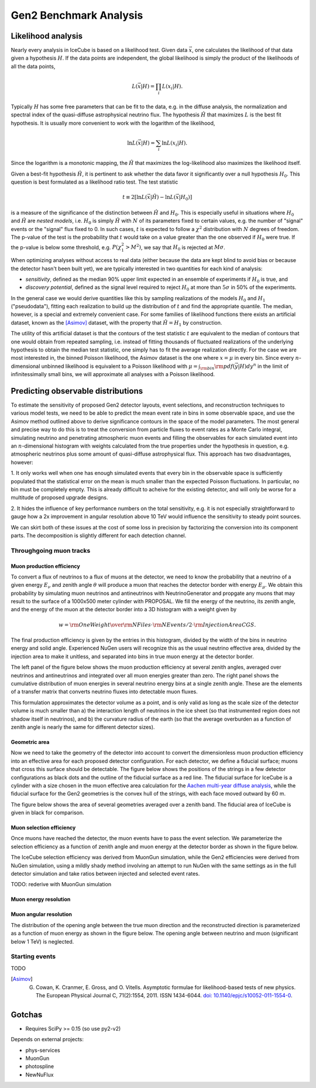 
Gen2 Benchmark Analysis
=======================

Likelihood analysis
*******************

Nearly every analysis in IceCube is based on a likelihood test. Given data
:math:`\vec{x}`, one calculates the likelihood of that data given a hypothesis
:math:`H`. If the data points are independent, the global likelihood is simply
the product of the likelihoods of all the data points,

.. math::
	
	L(\vec{x} | H) = \prod_i L(x_i | H) . 

Typically :math:`H` has some free parameters that can be fit to the data, e.g.
in the diffuse analysis, the normalization and spectral index of the
quasi-diffuse astrophysical neutrino flux. The hypothesis :math:`\hat{H}` that
maximizes :math:`L` is the best fit hypothesis. It is usually more convenient
to work with the logarithm of the likelihood,

.. math::
	
	\ln L(\vec{x} | H) = \sum_i \ln L(x_i | H) .

Since the logarithm is a monotonic mapping, the :math:`\hat{H}` that maximizes
the log-likelihood also maximizes the likelihood itself. 

Given a best-fit hypothesis :math:`\hat{H}`, it is pertinent to ask whether the
data favor it significantly over a null hypothesis :math:`H_0`. This question
is best formulated as a likelihood ratio test. The test statistic

.. math::
	
	t \equiv 2\left[ \ln L(\vec{x} | \hat{H}) - \ln L(\vec{x} | H_0 ) \right]

is a measure of the significance of the distinction between :math:`\hat{H}` and
:math:`H_0`. This is especially useful in situations where :math:`H_0` and
:math:`\hat{H}` are *nested models*, i.e. :math:`H_0` is simply :math:`\hat{H}`
with :math:`N` of its parameters fixed to certain values, e.g. the number of
"signal" events or the "signal" flux fixed to 0. In such cases, :math:`t` is
expected to follow a :math:`\chi^2` distribution with :math:`N` degrees of
freedom. The p-value of the test is the probability that :math:`t` would take
on a value greater than the one observed if :math:`H_0` were true. If the
p-value is below some threshold, e.g. :math:`P(\chi_1^2 > M^2)`, we say that
:math:`H_0` is rejected at :math:`M \sigma`.

When optimizing analyses without access to real data (either because the data
are kept blind to avoid bias or because the detector hasn't been built yet), we
are typically interested in two quantities for each kind of analysis:

- *sensitivity*, defined as the median 90% upper limit expected in an ensemble
  of experiments if :math:`H_0` is true, and
- *discovery potential*, defined as the signal level required to reject
  :math:`H_0` at more than :math:`5\sigma` in 50% of the experiments.

In the general case we would derive quantities like this by sampling
realizations of the models :math:`H_0` and :math:`H_1` ("pseudodata"), fitting
each realization to build up the distribution of :math:`t` and find the
appropriate quantile. The median, however, is a special and extremely
convenient case. For some families of likelihood functions there exists an
artificial dataset, known as the [Asimov]_ dataset, with the property that
:math:`\hat{H} = H_1` by construction.

The utility of this artificial dataset is that the contours of the test
statistic :math:`t` are equivalent to the median of contours that one would
obtain from repeated sampling, i.e. instead of fitting thousands of fluctuated
realizations of the underlying hypothesis to obtain the median test statistic,
one simply has to fit the average realization directly. For the case we are
most interested in, the binned Poisson likelihood, the Asimov dataset is the
one where :math:`x = \mu` in every bin. Since every :math:`n`-dimensional
unbinned likelihood is equivalent to a Poisson likelihood with :math:`\mu =
\int_{\rm bin} {\rm pdf}(\vec{y} | H) dy^n` in the limit of infinitessimally
small bins, we will approximate all analyses with a Poisson likelihood.

Predicting observable distributions
***********************************

To estimate the sensitivity of proposed Gen2 detector layouts, event
selections, and reconstruction techniques to various model tests, we need to be
able to predict the mean event rate in bins in some observable space, and use
the Asimov method outlined above to derive significance contours in the space
of the model parameters. The most general and precise way to do this is to
treat the conversion from particle fluxes to event rates as a Monte Carlo
integral, simulating neutrino and penetrating atmospheric muon events and
filling the observables for each simulated event into an :math:`n`-dimensional
histogram with weights calculated from the true properties under the hypothesis
in question, e.g. atmospheric neutrinos plus some amount of quasi-diffuse
astrophysical flux. This approach has two disadvantages, however:

1. It only works well when one has enough simulated events that every bin in
the observable space is sufficiently populated that the statistical error on
the mean is much smaller than the expected Poisson fluctuations. In particular,
no bin must be completely empty. This is already difficult to acheive for the
existing detector, and will only be worse for a multitude of proposed upgrade
designs.

2. It hides the influence of key performance numbers on the total sensitivity,
e.g. it is not especially straightforward to gauge how a 2x improvement in
angular resolution above 10 TeV would influence the sensitivity to steady point
sources.

We can skirt both of these issues at the cost of some loss in precision by
factorizing the conversion into its component parts. The decomposition is
slightly different for each detection channel.

Throughgoing muon tracks
------------------------

Muon production efficiency
~~~~~~~~~~~~~~~~~~~~~~~~~~

To convert a flux of neutrinos to a flux of muons at the detector, we need to
know the probability that a neutrino of a given energy :math:`E_{\nu}` and
zenith angle :math:`\theta` will produce a muon that reaches the detector
border with energy :math:`E_{\mu}`. We obtain this probability by simulating
muon neutrinos and antineutrinos with NeutrinoGenerator and propgate any muons
that may result to the surface of a 1000x500 meter cylinder with PROPOSAL. We fill the
energy of the neutrino, its zenith angle, and the energy of the muon at the
detector border into a 3D histogram with a weight given by 

.. math::

	w = {{\rm OneWeight} \over { {\rm NFiles} \cdot {\rm NEvents/2} \cdot {\rm InjectionAreaCGS}} }.

The final production efficiency is given by the entries in this histogram,
divided by the width of the bins in neutrino energy and solid angle. Experienced
NuGen users will recognize this as the usual neutrino effective area, divided
by the injection area to make it unitless, and separated into bins in true muon
energy at the detector border.

The left panel of the figure below shows the muon production efficiency at
several zenith angles, averaged over neutrinos and antineutrinos and integrated
over all muon energies greater than zero. The right panel shows the cumulative
distribution of muon energies in several neutrino energy bins at a single
zenith angle. These are the elements of a transfer matrix that converts
neutrino fluxes into detectable muon fluxes.

.. plot:: projects/gen2_analysis/plots/muon_production_efficiency.py

This formulation approximates the detector volume as a point, and is only valid
as long as the scale size of the detector volume is much smaller than a) the
interaction length of neutrinos in the ice sheet (so that instrumented region
does not shadow itself in neutrinos), and b) the curvature radius of the earth
(so that the average overburden as a function of zenith angle is nearly the
same for different detector sizes).

Geometric area
~~~~~~~~~~~~~~

Now we need to take the geometry of the detector into account to convert the
dimensionless muon production efficiency into an effective area for each
proposed detector configuration. For each detector, we define a fiducial
surface; muons that cross this surface should be detectable. The figure below
shows the positions of the strings in a few detector configurations as black
dots and the outline of the fiducial surface as a red line. The fiducial
surface for IceCube is a cylinder with a size chosen in the muon effective area
calculation for the `Aachen multi-year diffuse analysis
<http://icecube.wisc.edu/~lraedel/html/multi_year_diffuse/event_selections/IC86-
2011.html#performance>`_, while the fiducial surface for the Gen2 geometries is
the convex hull of the strings, with each face moved outward by 60 m.

.. plot:: projects/gen2_analysis/plots/geometries.py

The figure below shows the area of several geometries averaged over a zenith
band. The fiducial area of IceCube is given in black for comparison.

.. plot:: projects/gen2_analysis/plots/fiducial_area.py

Muon selection efficiency
~~~~~~~~~~~~~~~~~~~~~~~~~

Once muons have reached the detector, the muon events have to pass the event
selection. We parameterize the selection efficiency as a function of zenith
angle and muon energy at the detector border as shown in the figure below.

.. plot:: projects/gen2_analysis/plots/selection_efficiency.py

The IceCube selection efficiency was derived from MuonGun simulation, while the
Gen2 efficiencies were derived from NuGen simulation, using a mildly shady
method involving an attempt to run NuGen with the same settings as in the full
detector simulation and take ratios between injected and selected event rates.

TODO: rederive with MuonGun simulation

Muon energy resolution
~~~~~~~~~~~~~~~~~~~~~~

Muon angular resolution
~~~~~~~~~~~~~~~~~~~~~~~

The distribution of the opening angle between the true muon direction and the
reconstructed direction is parameterized as a function of muon energy as shown
in the figure below. The opening angle between neutrino and muon (significant
below 1 TeV) is neglected. 

.. plot:: projects/gen2_analysis/plots/angular_resolution.py

Starting events
---------------

TODO

.. [Asimov] G. Cowan, K. Cranmer, E. Gross, and O. Vitells. Asymptotic formulae for likelihood-based tests of new physics. The European Physical Journal C, 71(2):1554, 2011. ISSN 1434-6044. `doi: 10.1140/epjc/s10052-011-1554-0 <http://dx.doi.org/10.1140/epjc/s10052-011-1554-0>`_.

Gotchas
*******

- Requires SciPy >= 0.15 (so use py2-v2)

Depends on external projects:

- phys-services
- MuonGun
- photospline
- NewNuFlux